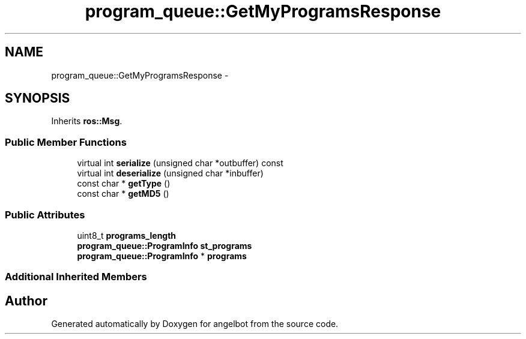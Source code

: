 .TH "program_queue::GetMyProgramsResponse" 3 "Sat Jul 9 2016" "angelbot" \" -*- nroff -*-
.ad l
.nh
.SH NAME
program_queue::GetMyProgramsResponse \- 
.SH SYNOPSIS
.br
.PP
.PP
Inherits \fBros::Msg\fP\&.
.SS "Public Member Functions"

.in +1c
.ti -1c
.RI "virtual int \fBserialize\fP (unsigned char *outbuffer) const "
.br
.ti -1c
.RI "virtual int \fBdeserialize\fP (unsigned char *inbuffer)"
.br
.ti -1c
.RI "const char * \fBgetType\fP ()"
.br
.ti -1c
.RI "const char * \fBgetMD5\fP ()"
.br
.in -1c
.SS "Public Attributes"

.in +1c
.ti -1c
.RI "uint8_t \fBprograms_length\fP"
.br
.ti -1c
.RI "\fBprogram_queue::ProgramInfo\fP \fBst_programs\fP"
.br
.ti -1c
.RI "\fBprogram_queue::ProgramInfo\fP * \fBprograms\fP"
.br
.in -1c
.SS "Additional Inherited Members"


.SH "Author"
.PP 
Generated automatically by Doxygen for angelbot from the source code\&.
